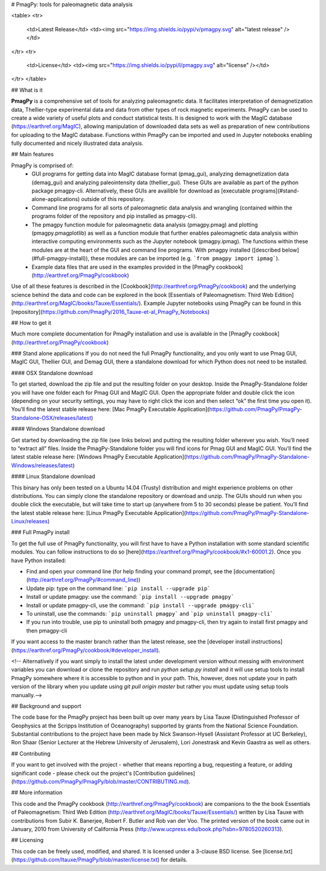 # PmagPy: tools for paleomagnetic data analysis

<table>
<tr>
  <td>Latest Release</td>
  <td><img src="https://img.shields.io/pypi/v/pmagpy.svg" alt="latest release" /></td>
</tr>
<tr>
  <td>License</td>
  <td><img src="https://img.shields.io/pypi/l/pmagpy.svg" alt="license" /></td>
</tr>
</table>

## What is it

**PmagPy** is a comprehensive set of tools for analyzing paleomagnetic data. It facilitates interpretation of demagnetization data, Thellier-type experimental data and data from other types of rock magnetic experiments. PmagPy can be used to create a wide variety of useful plots and conduct statistical tests. It is designed to work with the MagIC database (https://earthref.org/MagIC), allowing manipulation of downloaded data sets as well as preparation of new contributions for uploading to the MagIC database. Functions within PmagPy can be imported and used in Jupyter notebooks enabling fully documented and nicely illustrated data analysis.

## Main features

PmagPy is comprised of:
  - GUI programs for getting data into MagIC database format (pmag\_gui), analyzing demagnetization data (demag\_gui) and analyzing paleointensity data (thellier\_gui). These GUIs are available as part of the python package pmagpy-cli.  Alternatively, these GUIs are availible for download as [executable programs](#stand-alone-applications) outside of this repository.
  - Command line programs for all sorts of paleomagnetic data analysis and wrangling (contained within the programs folder of the repository and pip installed as pmagpy-cli).
  - The pmagpy function module for paleomagnetic data analysis (pmagpy.pmag) and plotting (pmagpy.pmagplotlib) as well as a function module that further enables paleomagnetic data analysis within interactive computing environments such as the Jupyter notebook (pmagpy.ipmag). The functions within these modules are at the heart of the GUI and command line programs. With pmagpy installed ([described below](#full-pmagpy-install)), these modules are can be imported (e.g. ```from pmagpy import ipmag```).
  - Example data files that are used in the examples provided in the [PmagPy cookbook](http://earthref.org/PmagPy/cookbook)

Use of all these features is described in the [Cookbook](http://earthref.org/PmagPy/cookbook) and the underlying science behind the data and code can be explored in the book [Essentials of Paleomagnetism: Third Web Edition](http://earthref.org/MagIC/books/Tauxe/Essentials/). Example Jupyter notebooks using PmagPy can be found in this [repository](https://github.com/PmagPy/2016_Tauxe-et-al_PmagPy_Notebooks)

## How to get it

Much more complete documentation for PmagPy installation and use is available in the [PmagPy cookbook](http://earthref.org/PmagPy/cookbook)

### Stand alone applications
If you do not need the full PmagPy functionality, and you only want to use Pmag GUI, MagIC GUI, Thellier GUI, and Demag GUI, there a standalone download for which Python does not need to be installed.


#### OSX Standalone download

To get started, download the zip file and put the resulting folder on your desktop. Inside the PmagPy-Standalone folder you will have one folder each for Pmag GUI and MagIC GUI. Open the appropriate folder and double click the icon (depending on your security settings, you may have to right click the icon and then select “ok” the first time you open it).
You’ll find the latest stable release here: [Mac PmagPy Executable Application](https://github.com/PmagPy/PmagPy-Standalone-OSX/releases/latest)

####  Windows Standalone download

Get started by downloading the zip file (see links below) and putting the resulting folder wherever you wish. You’ll need to “extract all” files. Inside the PmagPy-Standalone folder you will find icons for Pmag GUI and MagIC GUI.
You’ll find the latest stable release here: [Windows PmagPy Executable Application](https://github.com/PmagPy/PmagPy-Standalone-Windows/releases/latest)

####  Linux Standalone download

This binary has only been tested on a Ubuntu 14.04 (Trusty) distribution and might experience problems on other distributions. You can simply clone the standalone repository or download and unzip. The GUIs should run when you double click the executable, but will take time to start up (anywhere from 5 to 30 seconds) please be patient.
You’ll find the latest stable release here: [Linux PmagPy Executable Application](https://github.com/PmagPy/PmagPy-Standalone-Linux/releases)

### Full PmagPy install

To get the full use of PmagPy functionality, you will first have to have a Python installation with some standard scientific modules. You can follow instructions to do so [here](https://earthref.org/PmagPy/cookbook/#x1-60001.2). Once you have Python installed:

- Find and open your command line (for help finding your command prompt, see the [documentation](http://earthref.org/PmagPy/#command_line))
- Update pip: type on the command line: ```pip install --upgrade pip```
- Install or update pmagpy: use the command: ```pip install --upgrade pmagpy```
- Install or update pmagpy-cli, use the command: ```pip install --upgrade pmagpy-cli```
- To uninstall, use the commands: ```pip uninstall pmagpy``` and ```pip uninstall pmagpy-cli```
- If you run into trouble, use pip to uninstall both pmagpy and pmagpy-cli, then try again to install first pmagpy and then pmagpy-cli

If you want access to the master branch rather than the latest release, see the [developer install instructions](https://earthref.org/PmagPy/cookbook/#developer_install).

<!-- Alternatively if you want simply to install the latest under development version without messing with environment variables you can download or clone the repository and run `python setup.py install` and it will use setup tools to install PmagPy somewhere where it is accessible to python and in your path. This, however, does not update your in path version of the library when you update using `git pull origin master` but rather you must update using setup tools manually.-->

## Background and support

The code base for the PmagPy project has been built up over many years by Lisa Tauxe (Distinguished Professor of Geophysics at the Scripps Institution of Oceanography) supported by grants from the National Science Foundation. Substantial contributions to the project have been made by Nick Swanson-Hysell (Assistant Professor at UC Berkeley), Ron Shaar (Senior Lecturer at the Hebrew University of Jerusalem), Lori Jonestrask and Kevin Gaastra as well as others.

## Contributing

If you want to get involved with the project - whether that means reporting a bug, requesting a feature, or adding significant code - please check out the project's [Contribution guidelines](https://github.com/PmagPy/PmagPy/blob/master/CONTRIBUTING.md).

## More information

This code and the PmagPy cookbook (http://earthref.org/PmagPy/cookbook) are companions to the the book Essentials of Paleomagnetism: Third Web Edition (http://earthref.org/MagIC/books/Tauxe/Essentials/) written by Lisa Tauxe with contributions from Subir K. Banerjee, Robert F. Butler and Rob van der Voo. The printed version of the book came out in January, 2010 from University of California Press (http://www.ucpress.edu/book.php?isbn=9780520260313).

## Licensing

This code can be freely used, modified, and shared. It is licensed under a 3-clause BSD license. See [license.txt](https://github.com/ltauxe/PmagPy/blob/master/license.txt) for details.


